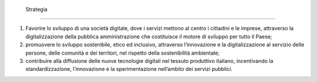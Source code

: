  Strategia 
===========

1. Favorire lo sviluppo di una società digitale, dove i servizi mettono
   al centro i cittadini e le imprese, attraverso la digitalizzazione
   della pubblica amministrazione che costituisce il motore di sviluppo
   per tutto il Paese;

2. promuovere lo sviluppo sostenibile, etico ed inclusivo,
   attraverso l’innovazione e la digitalizzazione al servizio delle
   persone, delle comunità e dei territori, nel rispetto della
   sostenibilità ambientale;

3. contribuire alla diffusione delle nuove tecnologie digitali nel
   tessuto produttivo italiano, incentivando la standardizzazione,
   l’innovazione e la sperimentazione nell’ambito dei servizi pubblici.
